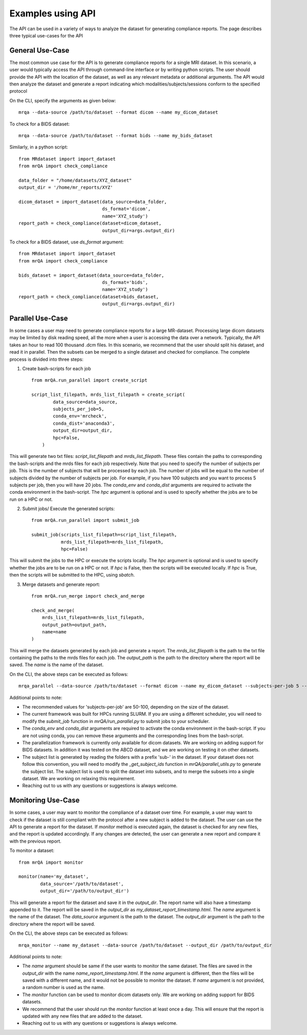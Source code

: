Examples using API
==================

The API can be used in a variety of ways to analyze the dataset for generating
compliance reports. The page describes three typical use-cases for the API

General Use-Case
----------------
The most common use case for the API is to generate compliance reports for a single
MRI dataset. In this scenario, a user would typically access the API through
command-line interface or by writing python scripts. The user should provide the
API with the location of the dataset, as well as any relevant metadata or
additional arguments. The API would then analyze the dataset and generate a report
indicating which modalities/subjects/sessions conform to the specified protocol

On the CLI, specify the arguments as given below::

    mrqa --data-source /path/to/dataset --format dicom --name my_dicom_dataset

To check for a BIDS dataset::

    mrqa --data-source /path/to/dataset --format bids --name my_bids_dataset

Similarly, in a python script::

    from MRdataset import import_dataset
    from mrQA import check_compliance

    data_folder = "/home/datasets/XYZ_dataset"
    output_dir = '/home/mr_reports/XYZ'

    dicom_dataset = import_dataset(data_source=data_folder,
                                   ds_format='dicom',
                                   name='XYZ_study')
    report_path = check_compliance(dataset=dicom_dataset,
                                   output_dir=args.output_dir)

To check for a BIDS dataset, use `ds_format` argument::

    from MRdataset import import_dataset
    from mrQA import check_compliance

    bids_dataset = import_dataset(data_source=data_folder,
                                   ds_format='bids',
                                   name='XYZ_study')
    report_path = check_compliance(dataset=bids_dataset,
                                   output_dir=args.output_dir)

Parallel Use-Case
-----------------
In some cases a user may need to generate compliance reports for a large MR-dataset.
Processing large dicom datasets may be limited by disk reading speed, all the more
when a user is accessing the data over a network. Typically, the
API takes an hour to read 100 thousand .dcm files. In this scenario, we recommend
that the user should split his dataset, and read it in parallel. Then the subsets
can be merged to a single dataset and checked for compliance. The complete process
is divided into three steps:

1. Create bash-scripts for each job ::

    from mrQA.run_parallel import create_script

    script_list_filepath, mrds_list_filepath = create_script(
            data_source=data_source,
            subjects_per_job=5,
            conda_env='mrcheck',
            conda_dist='anaconda3',
            output_dir=output_dir,
            hpc=False,
        )

This will generate two txt files: `script_list_filepath` and `mrds_list_filepath`.
These files contain the paths to corresponding the bash-scripts and the mrds files for each job respectively.
Note that you need to specify the number of subjects per job. This is the number of subjects that will be
processed by each job. The number of jobs will be equal to the number of subjects divided by the number of
subjects per job. For example, if you have 100 subjects and you want to process 5 subjects per job, then
you will have 20 jobs. The `conda_env` and `conda_dist` arguments are required to activate the conda
environment in the bash-script. The `hpc` argument is optional and is used to specify whether the jobs
are to be run on a HPC or not.

2. Submit jobs/ Execute the generated scripts::

    from mrQA.run_parallel import submit_job

    submit_job(scripts_list_filepath=script_list_filepath,
               mrds_list_filepath=mrds_list_filepath,
               hpc=False)

This will submit the jobs to the HPC or execute the scripts locally. The `hpc` argument is optional and
is used to specify whether the jobs are to be run on a HPC or not. If `hpc` is False, then the scripts
will be executed locally. If `hpc` is True, then the scripts will be submitted to the HPC, using `sbatch`.

3. Merge datasets and generate report::

    from mrQA.run_merge import check_and_merge

    check_and_merge(
        mrds_list_filepath=mrds_list_filepath,
        output_path=output_path,
        name=name
    )

This will merge the datasets generated by each job and generate a report. The `mrds_list_filepath` is
the path to the txt file containing the paths to the mrds files for each job. The `output_path` is the
path to the directory where the report will be saved. The `name` is the name of the dataset.

On the CLI, the above steps can be executed as follows::

    mrqa_parallel --data-source /path/to/dataset --format dicom --name my_dicom_dataset --subjects-per-job 5 --conda_env mrcheck --conda_dist anaconda3 --output_dir /path/to/output_dir --hpc False

Additional points to note:

* The recommended values for 'subjects-per-job' are 50-100, depending on the size of the dataset.
* The current framework was built for HPCs running SLURM. If you are using a different scheduler, you will need to modify the `submit_job` function in `mrQA/run_parallel.py` to submit jobs to your scheduler.
* The `conda_env` and `conda_dist` arguments are required to activate the conda environment in the bash-script. If you are not using conda, you can remove these arguments and the corresponding lines from the bash-script.
* The parallelization framework is currently only available for dicom datasets. We are working on adding support for BIDS datasets. In addition it was tested on the ABCD dataset, and we are working on testing it on other datasets.
* The subject list is generated by reading the folders with a prefix 'sub-' in the dataset. If your dataset does not follow this convention, you will need to modify the `_get_subject_ids` function in `mrQA/parallel_utils.py` to generate the subject list. The subject list is used to split the dataset into subsets, and to merge the subsets into a single dataset. We are working on relaxing this requirement.
* Reaching out to us with any questions or suggestions is always welcome.

Monitoring Use-Case
-------------------
In some cases, a user may want to monitor the compliance of a dataset over time. For example,
a user may want to check if the dataset is still compliant with the protocol after a new
subject is added to the dataset. The user can use the API to generate
a report for the dataset. If `monitor` method is executed again, the dataset is checked for any new files,
and the report is updated accordingly. If any changes
are detected, the user can generate a new report and compare it with the previous report.

To monitor a dataset::

    from mrQA import monitor

    monitor(name='my_dataset',
            data_source='/path/to/dataset',
            output_dir='/path/to/output_dir')

This will generate a report for the dataset and save it in the `output_dir`. The report name will also have a timestamp appended
to it. The report will be saved in the `output_dir` as `my_dataset_report_timestamp.html`. The `name` argument is the name of
the dataset. The `data_source` argument is the path to the dataset. The `output_dir` argument is the path to the directory
where the report will be saved.

On the CLI, the above steps can be executed as follows::

    mrqa_monitor --name my_dataset --data-source /path/to/dataset --output_dir /path/to/output_dir

Additional points to note:

* The `name` argument should be same if the user wants to monitor the same dataset. The files are saved in the `output_dir` with the name `name_report_timestamp.html`. If the `name` argument is different, then the files will be saved with a different name, and it would not be possible to monitor the dataset. If `name` argument is not provided, a random number is used as the name.
* The `monitor` function can be used to monitor dicom datasets only. We are working on adding support for BIDS datasets.
* We recommend that the user should run the `monitor` function at least once a day. This will ensure that the report is updated with any new files that are added to the dataset.
* Reaching out to us with any questions or suggestions is always welcome.
